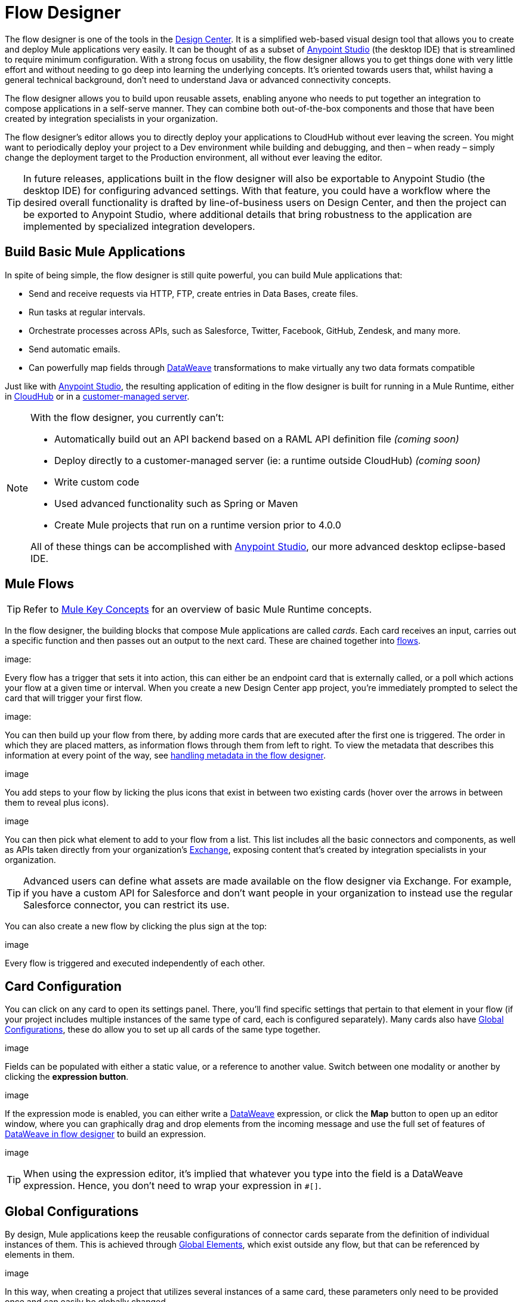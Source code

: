 = Flow Designer
:keywords: mozart

The flow designer is one of the tools in the link:/design-center[Design Center]. It is a simplified web-based visual design tool that allows you to create and deploy Mule applications very easily. It can be thought of as a subset of link:/anypoint-studio[Anypoint Studio] (the desktop IDE) that is streamlined to require minimum configuration. With a strong focus on usability, the flow designer allows you to get things done with very little effort and without needing to go deep into learning the underlying concepts. It's oriented towards users that, whilst having a general technical background, don't need to understand Java or advanced connectivity concepts.

The flow designer allows you to build upon reusable assets, enabling anyone who needs to put together an integration to compose applications in a self-serve manner. They can combine both out-of-the-box components and those that have been created by integration specialists in your organization.

The flow designer's editor allows you to directly deploy your applications to CloudHub without ever leaving the screen. You might want to periodically deploy your project to a Dev environment while building and debugging, and then – when ready – simply change the deployment target to the Production environment, all without ever leaving the editor.

[TIP]
In future releases, applications built in the flow designer will also be exportable to Anypoint Studio (the desktop IDE) for configuring advanced settings. With that feature, you could have a workflow where the desired overall functionality is drafted by line-of-business users on Design Center, and then the project can be exported to Anypoint Studio, where additional details that bring robustness to the application are implemented by specialized integration developers.

== Build Basic Mule Applications

In spite of being simple, the flow designer is still quite powerful, you can build Mule applications that:

* Send and receive requests via HTTP, FTP, create entries in Data Bases, create files.
* Run tasks at regular intervals.
* Orchestrate processes across APIs, such as Salesforce, Twitter, Facebook, GitHub, Zendesk, and many more.
* Send automatic emails.
* Can powerfully map fields through link:/mule-user-guide/v/4.0/dataweave[DataWeave] transformations to make virtually any two data formats compatible

Just like with link:/anypoint-studio[Anypoint Studio], the resulting application of editing in the flow designer is built for running in a Mule Runtime, either in link:/runtime-manager/deploying-to-cloudhub[CloudHub] or in a link:/runtime-manager/deploying-to-your-own-servers[customer-managed server].

[NOTE]
====
With the flow designer, you currently can't:

* Automatically build out an API backend based on a RAML API definition file _(coming soon)_
* Deploy directly to a customer-managed server (ie: a runtime outside CloudHub) _(coming soon)_
* Write custom code
* Used advanced functionality such as Spring or Maven
* Create Mule projects that run on a runtime version prior to 4.0.0

All of these things can be accomplished with link:/anypoint-studio[Anypoint Studio], our more advanced desktop eclipse-based IDE.
====

== Mule Flows

[TIP]
Refer to link:/mule-user-guide/v/3.8/mule-concepts[Mule Key Concepts] for an overview of basic Mule Runtime concepts.


In the flow designer, the building blocks that compose Mule applications are called _cards_. Each card receives an input, carries out a specific function and then passes out an output to the next card. These are chained together into link:/mule-user-guide/v/3.8/mule-concepts#flows[flows].

image:


Every flow has a trigger that sets it into action, this can either be an endpoint card that is externally called, or a poll which actions your flow at a given time or interval. When you create a new Design Center app project, you're immediately prompted to select the card that will trigger your first flow.

image:

You can then build up your flow from there, by adding more cards that are executed after the first one is triggered. The order in which they are placed matters, as information flows through them from left to right. To view the metadata that describes this information at every point of the way, see link:/design-center/v/1.0/handling-metadata-in-flow-designer[handling metadata in the flow designer].

image

You add steps to your flow by licking the plus icons that exist in between two existing cards (hover over the arrows in between them to reveal plus icons).

image

You can then pick what element to add to your flow from a list. This list includes all the basic connectors and components, as well as APIs taken directly from your organization's link:/mule-fundamentals/v/3.8/anypoint-exchange2[Exchange], exposing content that's created by integration specialists in your organization.

[TIP]
Advanced users can define what assets are made available on the flow designer via Exchange. For example, if you have a custom API for Salesforce and don't want people in your organization to instead use the regular Salesforce connector, you can restrict its use.

You can also create a new flow by clicking the plus sign at the top:

image

Every flow is triggered and executed independently of each other.

== Card Configuration

You can click on any card to open its settings panel. There, you'll find specific settings that pertain to that element in your flow (if your project includes multiple instances of the same type of card, each is configured separately). Many cards also have <<Global Configurations>>, these do allow you to set up all cards of the same type together.

image

Fields can be populated with either a static value, or a reference to another value. Switch between one modality or another by clicking the *expression button*.

image

If the expression mode is enabled, you can either write a link:/mule-user-guide/v/4.0/dataweave[DataWeave] expression, or click the *Map* button to open up an editor window, where you can graphically drag and drop elements from the incoming message and use the full set of features of link:/design-center/v/1.0/using-dataweave-in-flow-designer[DataWeave in flow designer] to build an expression.

image

[TIP]
When using the expression editor, it's implied that whatever you type into the field is a DataWeave expression. Hence, you don't need to wrap your expression in `#[]`.


== Global Configurations

By design, Mule applications keep the reusable configurations of connector cards separate from the definition of individual instances of them. This is achieved through link:/mule-user-guide/v/4.0/global-elements[Global Elements], which exist outside any flow, but that can be referenced by elements in them.

image


In this way, when creating a project that utilizes several instances of a same card, these parameters only need to be provided once and can easily be globally changed.

For example, you could have multiple HTTP connectors in your project, all of them relying on the same host and port and implementing the same SSL certificates, but each triggering a different flow via a different subpath. These would each reference a single global element in the following way:

image


This comes in specially handy when you want to deploy a same project to different environments. When deploying to a different environment, you are prompted to assign a different set of values for these global elements. In this way, you can for example easily point your production deployment to the production database, and your QA deployment to the mock QA database.

image:


== Transform

Through the *Transform* element you can powerfully convert data types and data structures, perform aggregations, filters and much more. See link:/design-center/using-dataweave-in-flow-designer[Using DataWeave in the Flow Designer].

image


== Dealing With Metadata

Each card displays key information about what it does to the data transitioning through it.



As your data passes through your flows, you can inspect the expected structure of the data at each given point. This data can be of great help in understanding what your application is doing.

See link:/design-center/handling-metadata-in-flow-designer[Handling Metadata in flow designer] for more on this topic.

image



== Deploy Your Project

You can easily deploy your app straight to CloudHub without leaving the editor. Simply click the *Play* button on the top nav bar. See link:/design-center/deploying-your-project[Deploying Your Project] for more details.

image

[NOTE]
For deploying to customer-managed Mule runtimes (ie: not CloudHub), you must first import your project to Anypoint Studio and export a .zip deployable archive from there.


== Debugging

Once you have deployed your project, it's time to test it.

If any of the flows on your project are triggered by a link:/mule-user-guide/v/3.8/poll-reference[Poll] element, then you can trigger that flow manually by clicking on the *Try* button.

image

If any of the flows on your project are triggered by an HTTP listener connector, you can simply open a browser and hit the path where this is exposed. For example if your project name is xxx and the connector is configured to listen on the subpath xxx

You can use tools like postman or curl to send more complete HTTP requests if your application requires them

=== Viewing Log Data

After your flows have been triggered, and actual data has gone through them (not just metadata), you can view this data on each of the elements in the flow. The flow designer keeps a record of the messages on each, you can also open an historic view of the messages that came through an element



== Export to Studio

If you need to set up more advanced configurations on your Mule project, you can easily export it to link:/anypoint-studio[Anypoint Studio] and open it in this more powerful editor.

To do so, simply click the *Export to Studio* icon on the top nav bar
image:[studio icon]

This generates a full-fledged Mule application, packaged as a .zip file. To learn how to import this file into Anypoint Studio, see link:/anypoint-studio/v/6/importing-and-exporting-in-studio#impoting-projects-into-studio[Importing and Exporting in Studio]

[NOTE]
Make sure you configure Anypoint Studio in your machine to be linked to your Anypoint Platform organization    ...do you have to?
